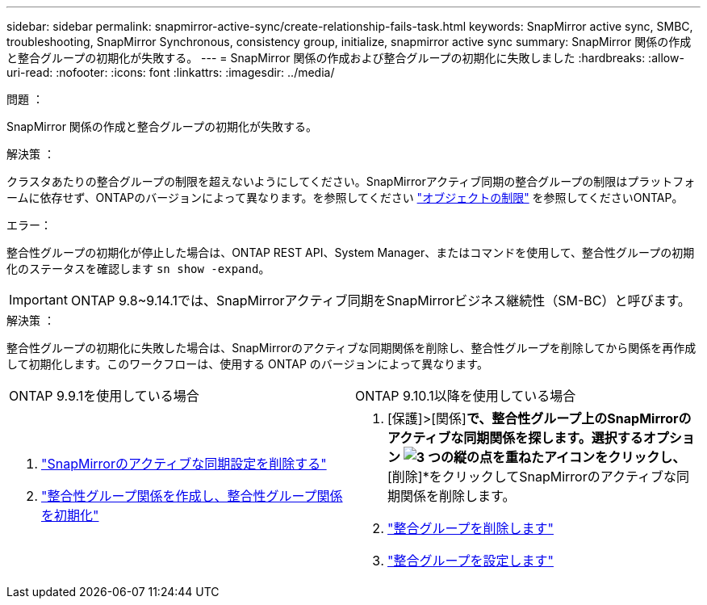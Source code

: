---
sidebar: sidebar 
permalink: snapmirror-active-sync/create-relationship-fails-task.html 
keywords: SnapMirror active sync, SMBC, troubleshooting, SnapMirror Synchronous, consistency group, initialize, snapmirror active sync 
summary: SnapMirror 関係の作成と整合グループの初期化が失敗する。 
---
= SnapMirror 関係の作成および整合グループの初期化に失敗しました
:hardbreaks:
:allow-uri-read: 
:nofooter: 
:icons: font
:linkattrs: 
:imagesdir: ../media/


.問題 ：
[role="lead"]
SnapMirror 関係の作成と整合グループの初期化が失敗する。

.解決策 ：
クラスタあたりの整合グループの制限を超えないようにしてください。SnapMirrorアクティブ同期の整合グループの制限はプラットフォームに依存せず、ONTAPのバージョンによって異なります。を参照してください link:limits-reference.html["オブジェクトの制限"] を参照してくださいONTAP。

.エラー：
整合性グループの初期化が停止した場合は、ONTAP REST API、System Manager、またはコマンドを使用して、整合性グループの初期化のステータスを確認します `sn show -expand`。


IMPORTANT: ONTAP 9.8~9.14.1では、SnapMirrorアクティブ同期をSnapMirrorビジネス継続性（SM-BC）と呼びます。

.解決策 ：
整合性グループの初期化に失敗した場合は、SnapMirrorのアクティブな同期関係を削除し、整合性グループを削除してから関係を再作成して初期化します。このワークフローは、使用する ONTAP のバージョンによって異なります。

|===


| ONTAP 9.9.1を使用している場合 | ONTAP 9.10.1以降を使用している場合 


 a| 
. link:remove-configuration-task.html["SnapMirrorのアクティブな同期設定を削除する"]
. link:protect-task.html["整合性グループ関係を作成し、整合性グループ関係を初期化"]

 a| 
. [保護]>[関係]*で、整合性グループ上のSnapMirrorのアクティブな同期関係を探します。選択するオプション image:../media/icon_kabob.gif["3 つの縦の点を重ねたアイコン"]をクリックし、*[削除]*をクリックしてSnapMirrorのアクティブな同期関係を削除します。
. link:../consistency-groups/delete-task.html["整合グループを削除します"]
. link:../consistency-groups/configure-task.html["整合グループを設定します"]


|===